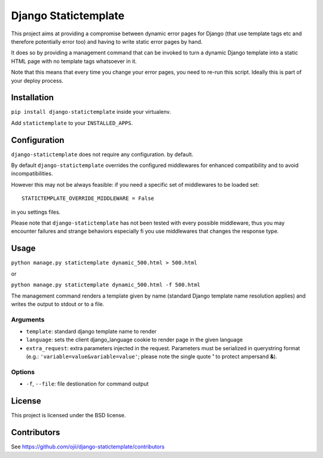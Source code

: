 #####################
Django Statictemplate
#####################

.. image:: https://pypip.in/version/django-statictemplate/badge.png
    :target: https://pypi.python.org/pypi/django-statictemplate/
    :alt: Latest Version

.. image:: https://travis-ci.org/yakky/django-statictemplate.svg
    :target: https://travis-ci.org/yakky/django-statictemplate
    :alt: Travis status

.. image:: https://coveralls.io/repos/yakky/django-statictemplate/badge.png
    :target: https://coveralls.io/r/yakky/django-statictemplate
    :alt: Coveralls status

.. image:: https://pypip.in/download/django-statictemplate/badge.png
    :target: https://pypi.python.org/pypi//django-statictemplate/
    :alt: Download

.. image:: https://pypip.in/wheel/django-statictemplate/badge.png
    :target: https://pypi.python.org/pypi/django-statictemplate/
    :alt: Wheel Status

.. image:: https://pypip.in/license/django-statictemplate/badge.png
    :target: https://pypi.python.org/pypi/django-statictemplate/
    :alt: License


This project aims at providing a compromise between dynamic error pages for
Django (that use template tags etc and therefore potentially error too) and
having to write static error pages by hand.

It does so by providing a management command that can be invoked to turn a
dynamic Django template into a static HTML page with no template tags
whatsoever in it.

Note that this means that every time you change your error pages, you need to
re-run this script. Ideally this is part of your deploy process.


************
Installation
************

``pip install django-statictemplate`` inside your virtualenv.

Add ``statictemplate`` to your ``INSTALLED_APPS``.


*************
Configuration
*************

``django-statictemplate`` does not require any configuration. by default.


By default ``django-statictemplate`` overrides the configured middlewares for
enhanced compatibility and to avoid incompatibilities.

However this may not be always feasible: if you need a specific set of
middlewares to be loaded set::

    STATICTEMPLATE_OVERRIDE_MIDDLEWARE = False

in you settings files.

Please note that ``django-statictemplate`` has not been tested with every
possible middleware, thus you may encounter failures and strange behaviors
especially fi you use middlewares that changes the response type.


*****
Usage
*****

``python manage.py statictemplate dynamic_500.html > 500.html``

or

``python manage.py statictemplate dynamic_500.html -f 500.html``

The management command renders a template given by name (standard Django
template name resolution applies) and writes the output to stdout or to a file.

=========
Arguments
=========

* ``template``: standard django template name to render
* ``language``: sets the client django_language cookie to render page in the
  given language
* ``extra_request``: extra parameters injected in the request. Parameters must
  be serialized in querystring format (e.g.: ``'variable=value&variable=value'``;
  please note the single quote **'** to protect ampersand **&**).

=======
Options
=======

* ``-f``, ``--file``: file destionation for command output

*******
License
*******

This project is licensed under the BSD license.


************
Contributors
************

See https://github.com/ojii/django-statictemplate/contributors

